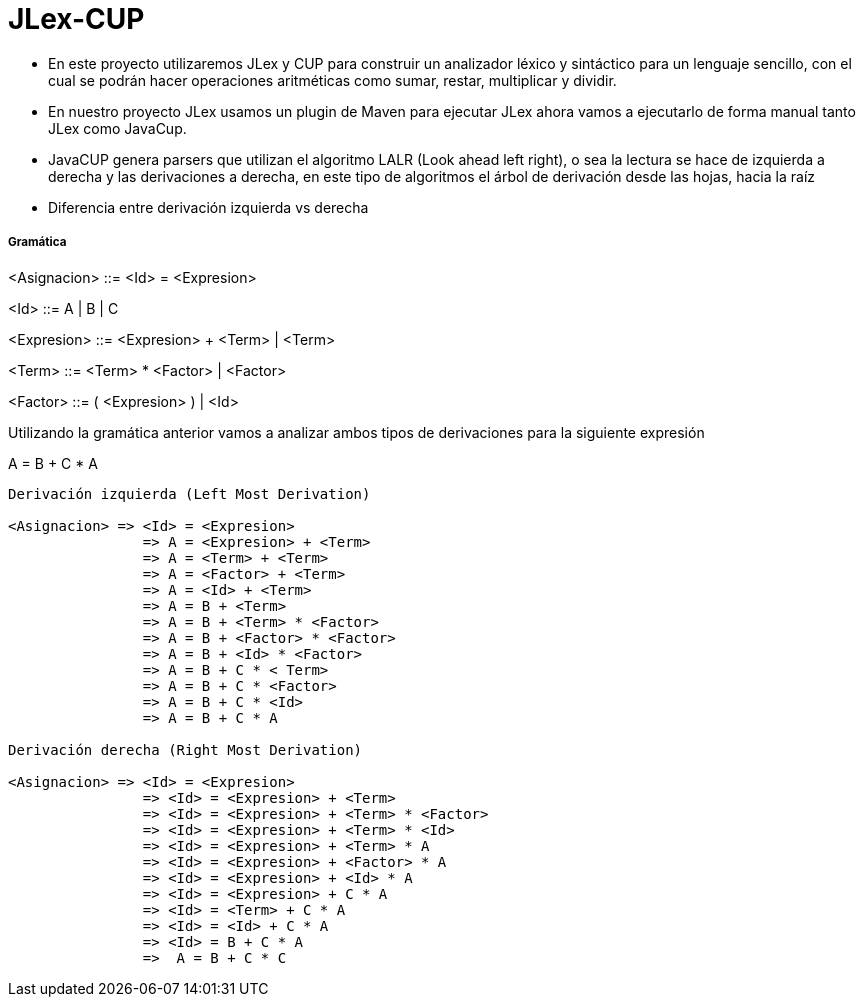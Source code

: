 = JLex-CUP

* En este proyecto utilizaremos JLex y CUP para construir un analizador léxico y sintáctico para un lenguaje sencillo, con el cual se podrán hacer operaciones aritméticas como sumar, restar, multiplicar y dividir.
* En nuestro proyecto JLex usamos un plugin de Maven para ejecutar JLex ahora vamos a ejecutarlo de forma manual tanto JLex como JavaCup.
* JavaCUP genera parsers que utilizan el algoritmo LALR (Look ahead left right), o sea la lectura se hace de izquierda a derecha y las derivaciones a derecha, en este tipo de algoritmos el árbol de derivación desde las hojas, hacia la raíz
* Diferencia entre derivación izquierda vs derecha

Gramática
+++++++++

<Asignacion> ::= <Id> = <Expresion>
	 
<Id> ::= A | B | C

<Expresion> ::= <Expresion> + <Term> | <Term>

<Term> ::= <Term> * <Factor> | <Factor>

<Factor> ::= ( <Expresion> ) | <Id>

Utilizando la gramática anterior vamos a analizar ambos tipos de derivaciones para la siguiente expresión

A = B + C * A

----
Derivación izquierda (Left Most Derivation)

<Asignacion> => <Id> = <Expresion>
		=> A = <Expresion> + <Term>
              	=> A = <Term> + <Term>  
              	=> A = <Factor> + <Term> 
              	=> A = <Id> + <Term> 
              	=> A = B + <Term> 
              	=> A = B + <Term> * <Factor>
              	=> A = B + <Factor> * <Factor>
              	=> A = B + <Id> * <Factor>
              	=> A = B + C * < Term>
              	=> A = B + C * <Factor>
              	=> A = B + C * <Id>
              	=> A = B + C * A

Derivación derecha (Right Most Derivation)

<Asignacion> => <Id> = <Expresion>
		=> <Id> = <Expresion> + <Term>
		=> <Id> = <Expresion> + <Term> * <Factor>
		=> <Id> = <Expresion> + <Term> * <Id>
		=> <Id> = <Expresion> + <Term> * A
		=> <Id> = <Expresion> + <Factor> * A
		=> <Id> = <Expresion> + <Id> * A
		=> <Id> = <Expresion> + C * A
		=> <Id> = <Term> + C * A
		=> <Id> = <Id> + C * A
		=> <Id> = B + C * A
		=>  A = B + C * C
